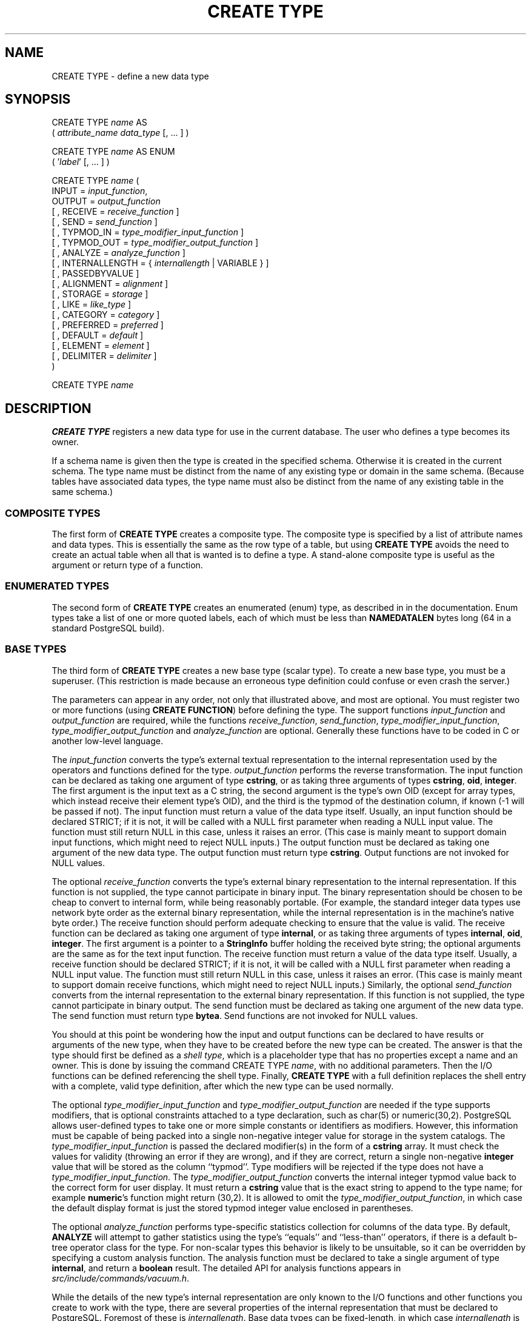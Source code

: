 .\\" auto-generated by docbook2man-spec $Revision: 1.1.1.1 $
.TH "CREATE TYPE" "7" "2014-07-21" "SQL - Language Statements" "SQL Commands"
.SH NAME
CREATE TYPE \- define a new data type

.SH SYNOPSIS
.sp
.nf
CREATE TYPE \fIname\fR AS
    ( \fIattribute_name\fR \fIdata_type\fR [, ... ] )

CREATE TYPE \fIname\fR AS ENUM
    ( '\fIlabel\fR' [, ... ] )

CREATE TYPE \fIname\fR (
    INPUT = \fIinput_function\fR,
    OUTPUT = \fIoutput_function\fR
    [ , RECEIVE = \fIreceive_function\fR ]
    [ , SEND = \fIsend_function\fR ]
    [ , TYPMOD_IN = \fItype_modifier_input_function\fR ]
    [ , TYPMOD_OUT = \fItype_modifier_output_function\fR ]
    [ , ANALYZE = \fIanalyze_function\fR ]
    [ , INTERNALLENGTH = { \fIinternallength\fR | VARIABLE } ]
    [ , PASSEDBYVALUE ]
    [ , ALIGNMENT = \fIalignment\fR ]
    [ , STORAGE = \fIstorage\fR ]
    [ , LIKE = \fIlike_type\fR ]
    [ , CATEGORY = \fIcategory\fR ]
    [ , PREFERRED = \fIpreferred\fR ]
    [ , DEFAULT = \fIdefault\fR ]
    [ , ELEMENT = \fIelement\fR ]
    [ , DELIMITER = \fIdelimiter\fR ]
)

CREATE TYPE \fIname\fR
.sp
.fi
.SH "DESCRIPTION"
.PP
\fBCREATE TYPE\fR registers a new data type for use in
the current database. The user who defines a type becomes its
owner.
.PP
If a schema name is given then the type is created in the specified
schema. Otherwise it is created in the current schema. The type
name must be distinct from the name of any existing type or domain
in the same schema. (Because tables have associated data types,
the type name must also be distinct from the name of any existing
table in the same schema.)
.SS "COMPOSITE TYPES"
.PP
The first form of \fBCREATE TYPE\fR
creates a composite type.
The composite type is specified by a list of attribute names and data types.
This is essentially the same as the row type
of a table, but using \fBCREATE TYPE\fR avoids the need to
create an actual table when all that is wanted is to define a type.
A stand-alone composite type is useful as the argument or return type of a
function.
.SS "ENUMERATED TYPES"
.PP
The second form of \fBCREATE TYPE\fR creates an enumerated
(enum) type, as described in in the documentation.
Enum types take a list of one or more quoted labels, each of which
must be less than \fBNAMEDATALEN\fR bytes long (64 in a standard
PostgreSQL build).
.SS "BASE TYPES"
.PP
The third form of \fBCREATE TYPE\fR creates a new base type
(scalar type). To create a new base type, you must be a superuser.
(This restriction is made because an erroneous type definition could
confuse or even crash the server.)
.PP
The parameters can appear in any order, not only that
illustrated above, and most are optional. You must register
two or more functions (using \fBCREATE FUNCTION\fR) before
defining the type. The support functions
\fIinput_function\fR and
\fIoutput_function\fR
are required, while the functions
\fIreceive_function\fR,
\fIsend_function\fR,
\fItype_modifier_input_function\fR,
\fItype_modifier_output_function\fR and
\fIanalyze_function\fR
are optional. Generally these functions have to be coded in C
or another low-level language.
.PP
The \fIinput_function\fR
converts the type's external textual representation to the internal
representation used by the operators and functions defined for the type.
\fIoutput_function\fR
performs the reverse transformation. The input function can be
declared as taking one argument of type \fBcstring\fR,
or as taking three arguments of types
\fBcstring\fR, \fBoid\fR, \fBinteger\fR.
The first argument is the input text as a C string, the second
argument is the type's own OID (except for array types, which instead
receive their element type's OID),
and the third is the typmod of the destination column, if known
(-1 will be passed if not).
The input function must return a value of the data type itself.
Usually, an input function should be declared STRICT; if it is not,
it will be called with a NULL first parameter when reading a NULL
input value. The function must still return NULL in this case, unless
it raises an error.
(This case is mainly meant to support domain input functions, which
might need to reject NULL inputs.)
The output function must be
declared as taking one argument of the new data type.
The output function must return type \fBcstring\fR.
Output functions are not invoked for NULL values.
.PP
The optional \fIreceive_function\fR
converts the type's external binary representation to the internal
representation. If this function is not supplied, the type cannot
participate in binary input. The binary representation should be
chosen to be cheap to convert to internal form, while being reasonably
portable. (For example, the standard integer data types use network
byte order as the external binary representation, while the internal
representation is in the machine's native byte order.) The receive
function should perform adequate checking to ensure that the value is
valid.
The receive function can be declared as taking one argument of type
\fBinternal\fR, or as taking three arguments of types
\fBinternal\fR, \fBoid\fR, \fBinteger\fR.
The first argument is a pointer to a \fBStringInfo\fR buffer
holding the received byte string; the optional arguments are the
same as for the text input function.
The receive function must return a value of the data type itself.
Usually, a receive function should be declared STRICT; if it is not,
it will be called with a NULL first parameter when reading a NULL
input value. The function must still return NULL in this case, unless
it raises an error.
(This case is mainly meant to support domain receive functions, which
might need to reject NULL inputs.)
Similarly, the optional
\fIsend_function\fR converts
from the internal representation to the external binary representation.
If this function is not supplied, the type cannot participate in binary
output. The send function must be
declared as taking one argument of the new data type.
The send function must return type \fBbytea\fR.
Send functions are not invoked for NULL values.
.PP
You should at this point be wondering how the input and output functions
can be declared to have results or arguments of the new type, when they
have to be created before the new type can be created. The answer is that
the type should first be defined as a \fIshell type\fR, which is a
placeholder type that has no properties except a name and an owner. This
is done by issuing the command CREATE TYPE
\fIname\fR, with no additional parameters. Then the
I/O functions can be defined referencing the shell type. Finally,
\fBCREATE TYPE\fR with a full definition replaces the shell entry
with a complete, valid type definition, after which the new type can be
used normally.
.PP
The optional
\fItype_modifier_input_function\fR
and \fItype_modifier_output_function\fR
are needed if the type supports modifiers, that is optional constraints
attached to a type declaration, such as char(5) or
numeric(30,2). PostgreSQL allows
user-defined types to take one or more simple constants or identifiers as
modifiers. However, this information must be capable of being packed into a
single non-negative integer value for storage in the system catalogs. The
\fItype_modifier_input_function\fR
is passed the declared modifier(s) in the form of a \fBcstring\fR
array. It must check the values for validity (throwing an error if they
are wrong), and if they are correct, return a single non-negative
\fBinteger\fR value that will be stored as the column ``typmod''.
Type modifiers will be rejected if the type does not have a
\fItype_modifier_input_function\fR.
The \fItype_modifier_output_function\fR
converts the internal integer typmod value back to the correct form for
user display. It must return a \fBcstring\fR value that is the exact
string to append to the type name; for example \fBnumeric\fR's
function might return (30,2).
It is allowed to omit the
\fItype_modifier_output_function\fR,
in which case the default display format is just the stored typmod integer
value enclosed in parentheses.
.PP
The optional \fIanalyze_function\fR
performs type-specific statistics collection for columns of the data type.
By default, \fBANALYZE\fR will attempt to gather statistics using
the type's ``equals'' and ``less-than'' operators, if there
is a default b-tree operator class for the type. For non-scalar types
this behavior is likely to be unsuitable, so it can be overridden by
specifying a custom analysis function. The analysis function must be
declared to take a single argument of type \fBinternal\fR, and return
a \fBboolean\fR result. The detailed API for analysis functions appears
in \fIsrc/include/commands/vacuum.h\fR.
.PP
While the details of the new type's internal representation are only
known to the I/O functions and other functions you create to work with
the type, there are several properties of the internal representation
that must be declared to PostgreSQL.
Foremost of these is
\fIinternallength\fR.
Base data types can be fixed-length, in which case
\fIinternallength\fR is a
positive integer, or variable length, indicated by setting
\fIinternallength\fR
to VARIABLE. (Internally, this is represented
by setting typlen to -1.) The internal representation of all
variable-length types must start with a 4-byte integer giving the total
length of this value of the type.
.PP
The optional flag PASSEDBYVALUE indicates that
values of this data type are passed by value, rather than by
reference. You cannot pass by value types whose internal
representation is larger than the size of the \fBDatum\fR type
(4 bytes on most machines, 8 bytes on a few).
.PP
The \fIalignment\fR parameter
specifies the storage alignment required for the data type. The
allowed values equate to alignment on 1, 2, 4, or 8 byte boundaries.
Note that variable-length types must have an alignment of at least
4, since they necessarily contain an \fBint4\fR as their first component.
.PP
The \fIstorage\fR parameter
allows selection of storage strategies for variable-length data
types. (Only plain is allowed for fixed-length
types.) plain specifies that data of the type
will always be stored in-line and not compressed.
extended specifies that the system will first
try to compress a long data value, and will move the value out of
the main table row if it's still too long.
external allows the value to be moved out of the
main table, but the system will not try to compress it.
main allows compression, but discourages moving
the value out of the main table. (Data items with this storage
strategy might still be moved out of the main table if there is no
other way to make a row fit, but they will be kept in the main
table preferentially over extended and
external items.)
.PP
The \fIlike_type\fR parameter
provides an alternative method for specifying the basic representation
properties of a data type: copy them from some existing type. The values of
\fIinternallength\fR,
\fIpassedbyvalue\fR,
\fIalignment\fR, and
\fIstorage\fR are copied from the
named type. (It is possible, though usually undesirable, to override
some of these values by specifying them along with the LIKE
clause.) Specifying representation this way is especially useful when
the low-level implementation of the new type ``piggybacks'' on an
existing type in some fashion.
.PP
The \fIcategory\fR and
\fIpreferred\fR parameters can be
used to help control which implicit cast will be applied in ambiguous
situations. Each data type belongs to a category named by a single ASCII
character, and each type is either ``preferred'' or not within its
category. The parser will prefer casting to preferred types (but only from
other types within the same category) when this rule is helpful in
resolving overloaded functions or operators. For more details see in the documentation. For types that have no implicit casts to or from any
other types, it is sufficient to leave these settings at the defaults.
However, for a group of related types that have implicit casts, it is often
helpful to mark them all as belonging to a category and select one or two
of the ``most general'' types as being preferred within the category.
The \fIcategory\fR parameter is
especially useful when adding a user-defined type to an existing built-in
category, such as the numeric or string types. However, it is also
possible to create new entirely-user-defined type categories. Select any
ASCII character other than an upper-case letter to name such a category.
.PP
A default value can be specified, in case a user wants columns of the
data type to default to something other than the null value.
Specify the default with the DEFAULT key word.
(Such a default can be overridden by an explicit DEFAULT
clause attached to a particular column.)
.PP
To indicate that a type is an array, specify the type of the array
elements using the ELEMENT key word. For example, to
define an array of 4-byte integers (\fBint4\fR), specify
ELEMENT = int4. More details about array types
appear below.
.PP
To indicate the delimiter to be used between values in the external
representation of arrays of this type, \fIdelimiter\fR can be
set to a specific character. The default delimiter is the comma
(,). Note that the delimiter is associated
with the array element type, not the array type itself.
.SS "ARRAY TYPES"
.PP
Whenever a user-defined type is created,
PostgreSQL automatically creates an
associated array type, whose name consists of the base type's
name prepended with an underscore, and truncated if necessary to keep
it less than \fBNAMEDATALEN\fR bytes long. (If the name
so generated collides with an existing type name, the process is
repeated until a non-colliding name is found.)
This implicitly-created array type is variable length and uses the
built-in input and output functions array_in and
array_out. The array type tracks any changes in its
element type's owner or schema, and is dropped if the element type is.
.PP
You might reasonably ask why there is an \fBELEMENT\fR
option, if the system makes the correct array type automatically.
The only case where it's useful to use \fBELEMENT\fR is when you are
making a fixed-length type that happens to be internally an array of a number of
identical things, and you want to allow these things to be accessed
directly by subscripting, in addition to whatever operations you plan
to provide for the type as a whole. For example, type \fBpoint\fR
is represented as just two floating-point numbers, which it allows to be
accessed as point[0] and point[1].
Note that
this facility only works for fixed-length types whose internal form
is exactly a sequence of identical fixed-length fields. A subscriptable
variable-length type must have the generalized internal representation
used by array_in and array_out.
For historical reasons (i.e., this is clearly wrong but it's far too
late to change it), subscripting of fixed-length array types starts from
zero, rather than from one as for variable-length arrays.
.SH "PARAMETERS"
.TP
\fB\fIname\fB\fR
The name (optionally schema-qualified) of a type to be created.
.TP
\fB\fIattribute_name\fB\fR
The name of an attribute (column) for the composite type.
.TP
\fB\fIdata_type\fB\fR
The name of an existing data type to become a column of the
composite type.
.TP
\fB\fIlabel\fB\fR
A string literal representing the textual label associated with
one value of an enum type.
.TP
\fB\fIinput_function\fB\fR
The name of a function that converts data from the type's
external textual form to its internal form.
.TP
\fB\fIoutput_function\fB\fR
The name of a function that converts data from the type's
internal form to its external textual form.
.TP
\fB\fIreceive_function\fB\fR
The name of a function that converts data from the type's
external binary form to its internal form.
.TP
\fB\fIsend_function\fB\fR
The name of a function that converts data from the type's
internal form to its external binary form.
.TP
\fB\fItype_modifier_input_function\fB\fR
The name of a function that converts an array of modifier(s) for the type
into internal form.
.TP
\fB\fItype_modifier_output_function\fB\fR
The name of a function that converts the internal form of the type's
modifier(s) to external textual form.
.TP
\fB\fIanalyze_function\fB\fR
The name of a function that performs statistical analysis for the
data type.
.TP
\fB\fIinternallength\fB\fR
A numeric constant that specifies the length in bytes of the new
type's internal representation. The default assumption is that
it is variable-length.
.TP
\fB\fIalignment\fB\fR
The storage alignment requirement of the data type. If specified,
it must be char, int2,
int4, or double; the
default is int4.
.TP
\fB\fIstorage\fB\fR
The storage strategy for the data type. If specified, must be
plain, external,
extended, or main; the
default is plain.
.TP
\fB\fIlike_type\fB\fR
The name of an existing data type that the new type will have the
same representation as. The values of
\fIinternallength\fR,
\fIpassedbyvalue\fR,
\fIalignment\fR, and
\fIstorage\fR
are copied from that type, unless overridden by explicit
specification elsewhere in this \fBCREATE TYPE\fR command.
.TP
\fB\fIcategory\fB\fR
The category code (a single ASCII character) for this type.
The default is 'U' for ``user-defined type''.
Other standard category codes can be found in
in the documentation. You may also choose
other ASCII characters in order to create custom categories.
.TP
\fB\fIpreferred\fB\fR
True if this type is a preferred type within its type category,
else false. The default is false. Be very careful about creating
a new preferred type within an existing type category, as this
could cause surprising changes in behavior.
.TP
\fB\fIdefault\fB\fR
The default value for the data type. If this is omitted, the
default is null.
.TP
\fB\fIelement\fB\fR
The type being created is an array; this specifies the type of
the array elements.
.TP
\fB\fIdelimiter\fB\fR
The delimiter character to be used between values in arrays made
of this type.
.SH "NOTES"
.PP
Because there are no restrictions on use of a data type once it's been
created, creating a base type is tantamount to granting public execute
permission on the functions mentioned in the type definition.
This is usually
not an issue for the sorts of functions that are useful in a type
definition. But you might want to think twice before designing a type
in a way that would require ``secret'' information to be used
while converting it to or from external form.
.PP
Before PostgreSQL version 8.3, the name of
a generated array type was always exactly the element type's name with one
underscore character (_) prepended. (Type names were
therefore restricted in length to one less character than other names.)
While this is still usually the case, the array type name may vary from
this in case of maximum-length names or collisions with user type names
that begin with underscore. Writing code that depends on this convention
is therefore deprecated. Instead, use
\fBpg_type\fR.\fBtyparray\fR to locate the array type
associated with a given type.
.PP
It may be advisable to avoid using type and table names that begin with
underscore. While the server will change generated array type names to
avoid collisions with user-given names, there is still risk of confusion,
particularly with old client software that may assume that type names
beginning with underscores always represent arrays.
.PP
Before PostgreSQL version 8.2, the syntax
CREATE TYPE \fIname\fR did not exist.
The way to create a new base type was to create its input function first.
In this approach, PostgreSQL will first see
the name of the new data type as the return type of the input function.
The shell type is implicitly created in this situation, and then it
can be referenced in the definitions of the remaining I/O functions.
This approach still works, but is deprecated and might be disallowed in
some future release. Also, to avoid accidentally cluttering
the catalogs with shell types as a result of simple typos in function
definitions, a shell type will only be made this way when the input
function is written in C.
.PP
In PostgreSQL versions before 7.3, it
was customary to avoid creating a shell type at all, by replacing the
functions' forward references to the type name with the placeholder
pseudotype \fBopaque\fR. The \fBcstring\fR arguments and
results also had to be declared as \fBopaque\fR before 7.3. To
support loading of old dump files, \fBCREATE TYPE\fR will
accept I/O functions declared using \fBopaque\fR, but it will issue
a notice and change the function declarations to use the correct
types.
.SH "EXAMPLES"
.PP
This example creates a composite type and uses it in
a function definition:
.sp
.nf
CREATE TYPE compfoo AS (f1 int, f2 text);

CREATE FUNCTION getfoo() RETURNS SETOF compfoo AS $$
    SELECT fooid, fooname FROM foo
$$ LANGUAGE SQL;
.sp
.fi
.PP
This example creates an enumerated type and uses it in
a table definition:
.sp
.nf
CREATE TYPE bug_status AS ENUM ('new', 'open', 'closed');

CREATE TABLE bug (
    id serial,
    description text,
    status bug_status
);
.sp
.fi
.PP
This example creates the base data type \fBbox\fR and then uses the
type in a table definition:
.sp
.nf
CREATE TYPE box;

CREATE FUNCTION my_box_in_function(cstring) RETURNS box AS ... ;
CREATE FUNCTION my_box_out_function(box) RETURNS cstring AS ... ;

CREATE TYPE box (
    INTERNALLENGTH = 16,
    INPUT = my_box_in_function,
    OUTPUT = my_box_out_function
);

CREATE TABLE myboxes (
    id integer,
    description box
);
.sp
.fi
.PP
If the internal structure of \fBbox\fR were an array of four
\fBfloat4\fR elements, we might instead use:
.sp
.nf
CREATE TYPE box (
    INTERNALLENGTH = 16,
    INPUT = my_box_in_function,
    OUTPUT = my_box_out_function,
    ELEMENT = float4
);
.sp
.fi
which would allow a box value's component numbers to be accessed
by subscripting. Otherwise the type behaves the same as before.
.PP
This example creates a large object type and uses it in
a table definition:
.sp
.nf
CREATE TYPE bigobj (
    INPUT = lo_filein, OUTPUT = lo_fileout,
    INTERNALLENGTH = VARIABLE
);
CREATE TABLE big_objs (
    id integer,
    obj bigobj
);
.sp
.fi
.PP
More examples, including suitable input and output functions, are
in in the documentation.
.SH "COMPATIBILITY"
.PP
This \fBCREATE TYPE\fR command is a
PostgreSQL extension. There is a
\fBCREATE TYPE\fR statement in the SQL standard
that is rather different in detail.
.SH "SEE ALSO"
CREATE FUNCTION [\fBcreate_function\fR(7)], DROP TYPE [\fBdrop_type\fR(7)], ALTER TYPE [\fBalter_type\fR(7)], CREATE DOMAIN [\fBcreate_domain\fR(7)]
